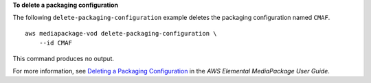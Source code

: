 **To delete a packaging configuration**

The following ``delete-packaging-configuration`` example deletes the packaging configuration named ``CMAF``. ::

    aws mediapackage-vod delete-packaging-configuration \
        --id CMAF

This command produces no output.

For more information, see `Deleting a Packaging Configuration <https://docs.aws.amazon.com/mediapackage/latest/ug/pkg-cfig-delete.html>`__ in the *AWS Elemental MediaPackage User Guide*.
